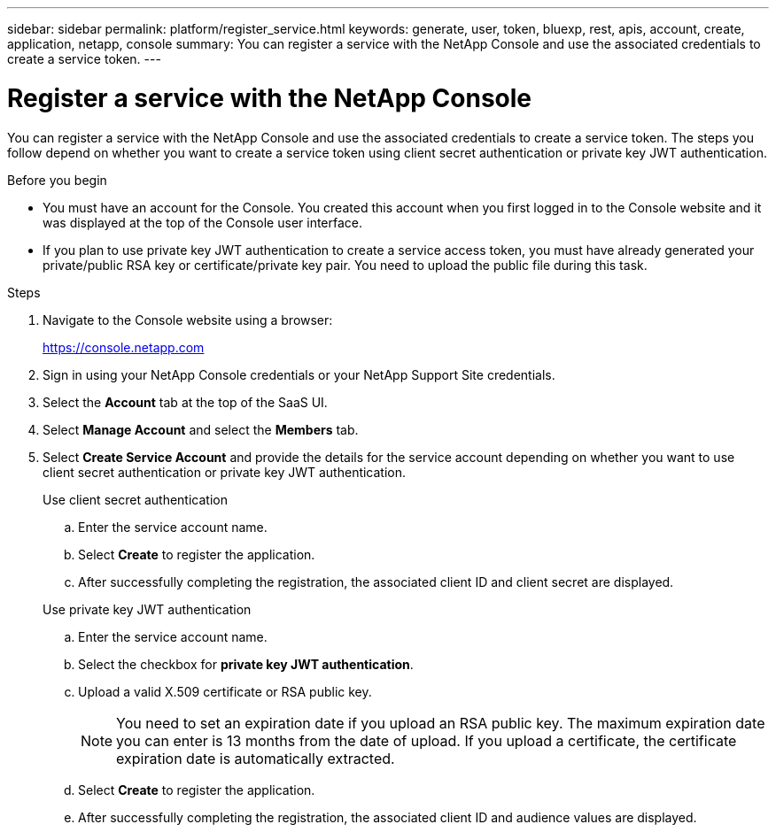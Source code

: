 ---
sidebar: sidebar
permalink: platform/register_service.html
keywords: generate, user, token, bluexp, rest, apis, account, create, application, netapp, console
summary: You can register a service with the NetApp Console and use the associated credentials to create a service token.
---

= Register a service with the NetApp Console
:hardbreaks:
:nofooter:
:icons: font
:linkattrs:
:imagesdir: ../media/

[.lead]
You can register a service with the NetApp Console and use the associated credentials to create a service token. The steps you follow depend on whether you want to create a service token using client secret authentication or private key JWT authentication.

.Before you begin

* You must have an account for the Console. You created this account when you first logged in to the Console website and it was displayed at the top of the Console user interface. 
* If you plan to use private key JWT authentication to create a service access token, you must have already generated your private/public RSA key or certificate/private key pair. You need to upload the public file during this task.

.Steps

. Navigate to the Console website using a browser:
+
link:https://console.netapp.com[https://console.netapp.com^]

. Sign in using your NetApp Console credentials or your NetApp Support Site credentials.

. Select the *Account* tab at the top of the SaaS UI.

. Select *Manage Account* and select the *Members* tab.

. Select *Create Service Account* and provide the details for the service account depending on whether you want to use client secret authentication or private key JWT authentication.
+
[role="tabbed-block"]
====
.Use client secret authentication
--

.. Enter the service account name.
.. Select *Create* to register the application.
.. After successfully completing the registration, the associated client ID and client secret are displayed.
--
.Use private key JWT authentication
--
.. Enter the service account name.
.. Select the checkbox for *private key JWT authentication*.
.. Upload a valid X.509 certificate or RSA public key.
+
NOTE: You need to set an expiration date if you upload an RSA public key. The maximum expiration date you can enter is 13 months from the date of upload. If you upload a certificate, the certificate expiration date is automatically extracted.
.. Select *Create* to register the application.
.. After successfully completing the registration, the associated client ID and audience values are displayed.

-- 
====

// 2025 Oct 09, BLUEXPDOC-903
